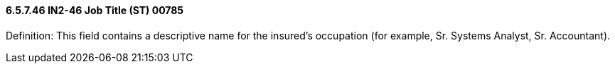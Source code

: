 ==== 6.5.7.46 IN2-46 Job Title (ST) 00785

Definition: This field contains a descriptive name for the insured's occupation (for example, Sr. Systems Analyst, Sr. Accountant).

